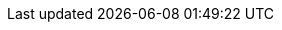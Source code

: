 // The text for the links to the PDF document, and documents in other languages:
//     This document is also available in [PDF format] and in other languages: [español], [中文].
// :also_links_pre_text:[:also_links_pdf_link_text:]:also_links_languages_pre_text:[lang]:also_links_languages_separator:[lang]:also_links_post_text:
:also_links_pre_text: pass:[Este documento também está disponível em ]
:also_links_pdf_link_text: arquivo PDF
:also_links_languages_pre_text: pass:[ e em outros idiomas: ]
:also_links_languages_separator: pass:[, ]
:also_links_post_text: .

:other_formats_text: Outros formatos
:pdf_file_text: Arquivo PDF
:contribute_title_text: Contribuir
:contribute_improve_text: Melhore este documento
:contribute_edit_text: Editar no GitHub
:contribute_issue_text: Criar uma problema

:search_text: Pesquisar
:search_results_header_text: Resultados da pesquisa
:search_results_query_text: Resultados da pesquisa para “${query}”
:search_no_results_text: Sem resultados

:navigation_home: Página inicial
